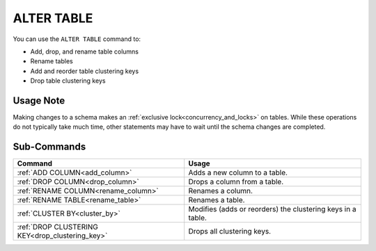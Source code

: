 .. _alter_table:

***********
ALTER TABLE
***********
 
You can use the ``ALTER TABLE`` command to:

* Add, drop, and rename table columns
* Rename tables
* Add and reorder table clustering keys
* Drop table clustering keys

Usage Note
==========

Making changes to a schema makes an :ref:`exclusive lock<concurrency_and_locks>` on tables. While these operations do not typically take much time, other statements may have to wait until the schema changes are completed.

Sub-Commands
============

.. list-table::
   :widths: auto
   :header-rows: 1
   
   * - Command
     - Usage
   * - :ref:`ADD COLUMN<add_column>`
     - Adds a new column to a table.
   * - :ref:`DROP COLUMN<drop_column>`
     - Drops a column from a table.
   * - :ref:`RENAME COLUMN<rename_column>`
     - Renames a column.
   * - :ref:`RENAME TABLE<rename_table>`
     - Renames a table.
   * - :ref:`CLUSTER BY<cluster_by>`
     - Modifies (adds or reorders) the clustering keys in a table.
   * - :ref:`DROP CLUSTERING KEY<drop_clustering_key>`
     - Drops all clustering keys.
